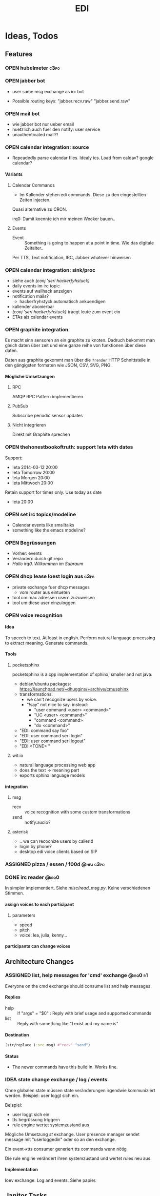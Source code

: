 #+TITLE: EDI
#+OPTIONS: creator:nil author:nil H:4 toc:2 num:2
#+SEQ_TODO: OPEN IDEA ASSIGNED TEST | DONE
#+HTML_HEAD: <link href="css/bootstrap.css" rel="stylesheet">
#+HTML_HEAD: <link href="css/bootstrap-responsive.css" rel="stylesheet">
#+HTML_HEAD: <link href="css/jquery.tocify.css" rel="stylesheet">
#+HTML_HEAD: <link href="css/custom.css" rel="stylesheet" media="screen">

* Ideas, Todos
** Features
*** OPEN hubelmeter                                                    :c3po:
*** OPEN jabber bot
- user same msg exchange as irc bot

- Possible routing keys: "jabber.recv.raw" "jabber.send.raw"

*** OPEN mail bot
- wie jabber bot nur ueber email
- nuetzlich auch fuer den notify: user service
- unauthenticated mail?!

*** OPEN calendar integration: source
- Repeadedly parse calendar files. Idealy ics. Load from caldav?
  google calendar?

**** Variants
***** Calendar Commands
- Im Kallender stehen edi commands. Diese zu den eingestellten Zeiten
  injecten.

Quasi alternative zu CRON.

irq0: Damit koennte ich mir meinen Wecker bauen..

***** Events
- Event :: Something is going to happen at a point in time. Wie das
           digitale Zeitalter..

Per TTS, Text notification, IRC, Jabber whatever hinweisen
*** OPEN calendar integration: sink/proc
- siehe auch [[(conj 'seri hackerfyhstuck)]]
- daily events im irc topic
- events auf wallhack anzeigen
- notification mails?
  - hackerfryhstyck automatisch ankuendigen
- kallender abonierbar
- [[(conj 'seri hackerfyhstuck)]] traegt leute zum event ein
- ETAs als calendar events
*** OPEN graphite integration
Es macht sinn sensoren an ein graphite zu knoten. Dadruch bekommt man
gleich daten über zeit und eine ganze reihe von funktionen über diese
daten.

Daten aus graphite gekommt man über die =?render= HTTP Schnittstelle
in den gängigsten formaten wie JSON, CSV, SVG, PNG.

**** Mögliche Umsetzungen
***** RPC
AMQP RPC Pattern implementieren
***** PubSub
Subscribe periodic sensor updates
***** Nicht integrieren
Direkt mit Graphite sprechen
*** OPEN thehonestbookoftruth: support !eta with dates
Support:
- !eta 2014-03-12 20:00
- !eta Tomorrow 20:00
- !eta Morgen 20:00
- !eta Mittwoch 20:00

Retain support for times only. Use today as date
- !eta 20:00
*** OPEN set irc topics/modeline
- Calendar events like smalltalks
- something like the emacs modeline?
*** OPEN Begrüssungen
- Vorher: events
- Verändern durch git repo
- /Hallo irq0. Wilkommen im Subraum/
*** OPEN dhcp lease loest login aus                                  :c3pb:
- private exchange fuer dhcp messages
  - vom router aus eintueten
- tool um mac adressen usern zuzuweisen
- tool um diese user einzuloggen
*** OPEN voice recognition
**** Idea
To speech to text. At least in english. Perform natural language
processing to extract meaning. Generate commands.

**** Tools
***** pocketsphinx
pocketsphinx is a cpp implementation of sphinx, smaller and not java.

- debian/ubuntu packages: https://launchpad.net/~dhuggins/+archive/cmusphinx
- transformations:
  - we can't recognize users by voice.
  - "!say" not nice to say. instead:
    - "user command <user> <command>"
    - "UC <user> <command>"
    - "command <command>
    - "do <command>"

- "EDI: command say foo"
- "EDI: user command seri login"
- "EDI: user command seri logout"
- "EDI <TONE> "

***** wit.io
- natural language processing web app
- does the text -> meaning part
- exports sphinx language models

**** integration
***** msg
- recv :: voice recognition with some custom transformations
- send :: notify.audio?
***** asterisk
- .. we can recocnize users by callerid
- login by phone?
- desktop edi voice clients based on SIP

*** ASSIGNED pizza / essen / f00d                               :@hej:c3po:
*** DONE irc reader                                                   :@irq0:
In simpler implementiert. Siehe [[misc/read_msg.py]]. Keine verschiedenen Stimmen.
**** assign voices to each participant
***** parameters
- speed
- pitch
- voice: lea, julia, kenny...
**** participants can change voices
** Architecture Changes
*** ASSIGNED list, help messages for 'cmd' exchange              :@irq0:r1:
Everyone on the cmd exchange should consume list and help messages.

**** Replies
- help :: If "args" = "$0" : Reply with brief usage and supported commands
- list :: Reply with something like "I exist and my name is"

**** Destination

#+BEGIN_SRC clojure
(str/replace (:src msg) #"recv" "send")
#+END_SRC

**** Status
- The newer commands have this build in. Works fine.

*** IDEA state change exchange / log / events
Ohne globalen state müssen state veränderungen irgendwie kommuniziert
werden. Beispiel: user loggt sich ein.

Beispiel:
- user loggt sich ein
- tts begrüssung triggern
- rule engine wertet systemzustand aus


Mögliche Umsetzung
/st/ exchange. User presence manager sendet message mit "userloggedin"
oder so an den exchange.

Ein event->tts consumer generiert tts commands wenn nötig

Die rule engine verändert ihren systemzustand und wertet rules neu aus.
**** Implementation
loev exchange: Log and events. Siehe papier.
** Janitor Tasks
*** DONE integrate daemon supervisor                                :@irq0:
runit. See =sv/{available, enabled}=
*** ASSIGNED put asterisk container somewhere                       :@irq0:
Running on janelane. Put on some server. Keep sipgate credentials
private.
*** ASSIGNED plan first release
** Release 1

*** DONE Soundboard                                                 :@irq0:
!sob ?

git repo mit soundfiles

!sob <file>

file matched files im repo

antwortet mit ID3tags was ist
*** DONE Wetterbericht
Wie ist das subraum wetter?

Als email abbonierbar? Erreichbar per Telefon

Content:
- Temperatur innen. (Mit forecast?)
- Temperatur aussen

*** DONE parse-commands: parse commands only from users having op uflag :@irq0:r1:
*** DONE presence: eta login                                     :@irq0:r1:
Commands: !ul, !eta, !login, !logout

- cmd exchange consumer/producer
- store login, eta state somewhere

Implemented: [[proc/thehonestbookoftruth]]
*** DONE music player daemon sink                             :@irq0:r1:c3po:
- mpd commands als messages
- Story: Ein EDI MQ command kann verschiedene music player daemons steuern
- Probleme
  - Mehrere mpds unterstützen; gleichzeitig steuern?
**** Implementation
- shell wrapper around mpc
- send notifications after play
- support some extra commands to load playlists from remote sources

*** DONE dmx actor                                       :@grollicus:c3po:r1:
See: =sink/dmx=. Written in ruby.
*** DONE scheduled messages                                      :@irq0:r1:
- hourly audio messages
- web gui?
- clojure + quarz scheduler?

Implementation: [[src/shouts]]
cronjob + amqp-tools + mp3 files

mp3 files found on cube..
*** DONE shutdown/startup                                        :@irq0:r1:
Veralgemeinert implementiert: Init mit runlevels.

Reagiert auf Commands:
- telinit ::  Runlevel ändern
- runlevel :: Aktuelles runlevel zurückgeben


Emitiert Messages auf in der =subinit= Exchange.
Format: =rc.RUNLEVEL.ACTION=


Runleveländerungen (z.B 0 -> 4) generieren Events: 1 start, 2 start, 3
start, 4 start.

Runlevels sind dazu gedacht, um den Subraum auch nur "halb"
anzuschalten zu können. Beispielsweise ohne Mamestation.

**** Tool: subinit-rc
Tool um für subinit Messages Scripts zu starten. Aufgebaut wie rc*.d
runlevel scripts.

Skripts werden mit run-parts gestartet und bekommen die ACTION als
ersten Parameter

*** DONE text to speech command                                  :@irq0:r1:
- listen for tts, say, fortune commands
- text to speech messages
- put mp3 files in notify exchange with key audio

Actually two implementations. One pico2wave in the EDI repo and one
based on the old acapella-group web scripting.
*** DONE irc bot                                                 :r1:@irq0:
- IRC receive -> msg exchange with key irc.recv.raw
- msg exchange with key irc.send.raw -> IRC send
*** DONE 433MHz actor                                            :r1:@irq0:
=act_433mhz= exchange

- consumer on raspberrypi
- message payload = commandline arguments to rcswitch tool

*** DONE ircbot: Add op flag for ops in #c3pb.sh                 :@irq0:r1:
Ursprünglich: Bot antwortet nur auf OPs.

Bot fügt jetzt ein flag "op" in msg.uflags ein, wenn user op rechte in
seinem channel hat.

Dieses flag kann dann von msg consumern ausgewertet werden.
*** Notify sink                                                        :r1:
**** text
=routing_key=text= messages.

***** DONE libnotify sink                                         :@irq0:
***** OPEN text notifications on projector
**** audio
=routing_key=audio= messages.

***** DONE mplayer sink                                           :@irq0:
shell one-liner with amqp-tools
**** OPEN uri
=routing_key=uri= messages.

Idea: Play media URIs in messages. Sinilar to the mplayer listener on cube.
*** Telephony
**** TEST asterisk prove of concept                             :@irq0:r1:
- Integrate telephony
- Read chat messages
- Add notifications

- (OPEN) SMS -> IRC
**** OPEN integrate SMS
SMS -> IRC
SMS -> TTS

IRC -> SMS?
**** OPEN Wetterbericht
Gesprochener Wetterbericht. Siehe oben
*** OPEN edi python library
- reduce code duplication accross most of the tools
- start with =listen_commands= tool

#+BEGIN_SRC python

  @edi_cmd("say")
  def tts(chan, command):


  @edi_cmd("help")
  def help(chan, command):
      edi.emit_reply(chan, command["src"], "USAGE: say <message>")


  @edi_msg_recv_all()
  def all(frm, msg):
      edi.msg.reply

  @edi_msg_recv_regex("edi ist doof", key="irc.#")
  def foo(frm, msg):
      edi.msg.reply(frm, "fuck you")



  def main():
      edi.register_command(tts_callback, "tts")

      edi.recv_msg(callback, "irc.#")
      edi.emit_msg("irc.send.EDI")
      edi.cmd.say("fooo")
      edi.msg.send(to, "msg")

      edi.register_recv_message(callback, "irc.#")



#+END_SRC


#+BEGIN_SRC python


  class EdiComand(edi.command):
      def cmd_help(**args):
          return "foo"
      def cmd_say(cmd, args, src, dst="audio"):
          err = edi.emit_notification(tts.tts(args), dst)
          if err:
              return "TTS erro", err




#+END_SRC


*** OPEN listen commands doesn't ack messages                         :bug:
*** OPEN subraum start stop knoeppkens
- python implementierung nicht sehr robust. in c implementieren?
*** OPEN Add generic help command
- "base commands command"
- help
*** OPEN parse commands: Add error message for unauthorized users
*** OPEN edi auf cube umziehen
*** OPEN All EDI subsystems use environment variables to configure..   :r1:
Alle Subsysteme müssen für generelle Einstellungen Environment
Variablen benutzen. Ist die Variable nicht gesetzt muss ein sinnvoller
default Wert verwendet werden.

Warum? Env Variablen vererben sich zu Kindprozessen. Der Service
Supervisor setzt also Globale Variablen und die einzelnen Subsysteme
bekommen die Einstellungen mit. Siehe =conf/GLOBALS= und =run=.

Variablen:
- =AMQP_SERVER=

Für die Service Skripte:
- =APPDIR=
- =LOGDIR=

* Documentation
The core of the architecture is the rabbitmq amqp message server.
Every pice of code connects in some way to it.

Most services share a couple of well defined exchanges. See the
[[Well-defined Exchanges]] for a description.

** Setup
In theory(tm). Expect some settings to still be hard coded somewhere.

1. Install AMQP Server. Best use RabbitMQ
2. git clone this repo
3. Create symlinks from =sv/available= to =sv/enabled= for the desired
   subsystems to run
3. ...
4. Start EDI with =run=

** Glossary
- source :: Apps that only/mainly produce messages
- sink :: Apps that only/mainly consume messages
- processor :: Apps that transform messages. Consume -> Produce.
- bot :: Consumer/Producer that add external/foreign interfaces to the
         system. Like IRC.

** Well-defined Exchanges
https://git.c3pb.de/c3pb/subraum-automatisierung/blob/master/doc/exchanges.jpeg

*** msg
Raw messages received from somewhere. This should be something that
can be parsed to a command.

Type: topic

**** Routing Keys
In general: protocol.bot-name.{send,recv,presence}.channel

 * irc.EDI.recv.#c3pb.sh
 * irc.EDI.send.#c3pb.sh
 * irc.EDI.presence
**** Messages
***** #.send.*
Content-Type: application/json

- msg :: Message body
- user :: Destination user

Content-Type: text/plain
body: Message
***** #.recv.*
Content-Type: application/json
- msg :: Message body
- user :: Message sender
**** Processors
***** parse-commands.py
Transform =!<command>= to *cmd* Messages. (See *cmd* Exchange)

**** Bots
***** IRC Bot - mqbot.py
IRC -> MQ, MQ -> IRC

**** Sinks

**** Sources

*** cmd
Messages that do something :)

Type: topic

**** Known routing Keys

***** TTS
- tts
- say
- forune
***** Actor Service
- act
***** subinit
- telinit
- runlevel
***** thehonestbookoftruth
- login
- logout
- logout-all
- ul
- eta
- uneta
***** What every command should implement:
- list
- help

**** Messages
Content-Type: application/json

- cmd :: Usually the same as the routing key when parsed from *msg*
         Messages. Could be different. Not sure why I include it. The
         clojure tools use the to dispatch handlers..
- args :: Argument string.
- user :: User that send the command. The command may use this to log.
- src :: Command origin. Replies will be send here with the word
         /recv/ replaced by /send/. If the src is invalid replies will
         just vanish :)
- dst :: Where to put the result. This option is strictly optional.
         Implement a same default like reply based on =src= or default destination.

**** Sources
**** Sinks
**** Processors
***** tts
Transform /tts/ *cmd* Messages to notification audio messages.

Text -> Audio file.

***** Simple Actor Service - act.py
Map /act/ commands to actors.

Example:
venti on => 433Mhz sender, payload 11111 1 1

See =act_433mhz= exchange for the 433Mhz actor implementation.

*** notify
*Sink* exchage for notifications.

**** Routing Keys
- audio
- text

**** Sinks
***** mplayer one-liner
#+BEGIN_SRC sh
amqp-consume --url="amqp://mopp" --exchange="notify" --routing-key="audio" mplayer -
#+END_SRC

**** Messages
Content-Type depending on exchange keys. Should be directly usable by
the sink (e.g mp3 file to hand over to mplayer).

*** =act_433mhz=                                                  :private:
*Sink* exchange to signal 433mhz transmitter.

Type: fanout

**** Messages
Commandline arguments for `rcswitch-pi`.

**** Sinks
*** subinit                                                       :private:
*Sink* exchange for subinit messages

Type: topic
**** Messages
Content-type: text/plain

Must always contain the same as the routing key.
**** Sinks
***** subinit-rc
Launch scripts on subinit messages consumed. Feel similar to sysvinit
scripts and runlevels

** Software, Libs, etc.
*** Debian packages
- rabbitmq-server (debian testing ist aktuell genug)
- python-pika
- python-amqplib
- amqp-tools

*** docker
For development docker seemes a good choice:
#+BEGIN_SRC sh
sudo docker run -p :5672 -p :15672 -v /scratch/docker-data/rabbitmq:/var/lib/rabbitmq/mnesia f04150b0661e
sudo docker build github.com/mikaelhg/docker-rabbitmq.git
#+END_SRC

Note that the exchanges are configured by hand..

Use =mopp=, running on the dell netbook.
*** Useful libraries

** Development
Install requirements. Setup exchanges in rabbitmq. The web interfaces
comes in handy here ;)

*** Repository Organization
- src :: Tools that only *publish* messages
- sink :: Tools that only *consume* messages
- proc :: Tools that *consume* and *publish* with some kind of
          processing going on
- bot :: Adapter to other protocols like IRC. *publisher* and *consumer*
- misc :: Useful stuff for testing, reference, whatever. Configuration
          files for external tools like asterisk
- sv :: Contains =available= and =enabled= directories. When EDI is
        started with the =run= script, start subsystems linked to
        =enabled= directory.
- log :: Log output for =sv/enabled= daemons.

Most larger tools are subtree merged from elsewhere. This repo is kind
of the collected deployment branch.

Have something to add? Let me pull your repo!

*** External Documentation
- [[http://www.rabbitmq.com/getstarted.html][Must read rabbitmq tutorial - covers all the basic use cases]]

*** Libraries
**** Python
- pika :: http://pika.readthedocs.org/en/latest/ Documented, Async lib
- amqplib :: simpler non-threaded library; documentation shipped in
             the .py files. Which are quite readable ;)

**** Commandline
- amqp-tools :: Make sure you get the recent ones. Debian testing
                works quite well. Debian stable not so.

**** Clojure

- langohr :: http://clojurerabbitmq.info/ Excellent library.

#+BEGIN_HTML
<script src="js/jquery.js"></script>
<script src="js/jquery-ui.js"></script>
<script src="js/jquery.tocify.js"></script>
<script src="js/bootstrap.js"></script>
<script src="js/custom.js"></script>
#+END_HTML
n
